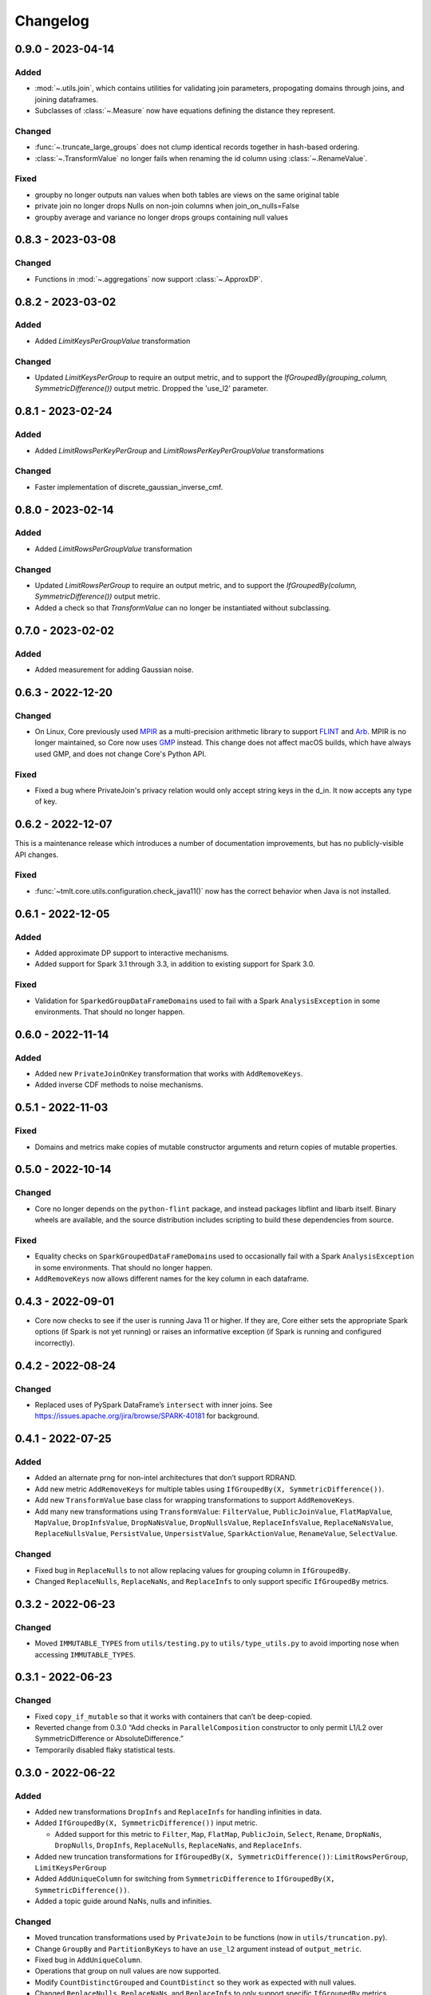 .. _core-changelog:

Changelog
=========

0.9.0 - 2023-04-14
------------------

Added
~~~~~

- :mod:`~.utils.join`, which contains utilities for validating join parameters, propogating domains through joins, and joining dataframes.
- Subclasses of :class:`~.Measure` now have equations defining the distance they represent.

Changed
~~~~~~~

- :func:`~.truncate_large_groups` does not clump identical records together in hash-based ordering.
- :class:`~.TransformValue` no longer fails when renaming the id column using :class:`~.RenameValue`.

Fixed
~~~~~

- groupby no longer outputs nan values when both tables are views on the same original table
- private join no longer drops Nulls on non-join columns when join_on_nulls=False
- groupby average and variance no longer drops groups containing null values

0.8.3 - 2023-03-08
------------------

Changed
~~~~~~~

- Functions in :mod:`~.aggregations` now support :class:`~.ApproxDP`.

0.8.2 - 2023-03-02
------------------

Added
~~~~~
- Added `LimitKeysPerGroupValue` transformation

Changed
~~~~~~~
- Updated `LimitKeysPerGroup` to require an output metric, and to support the
  `IfGroupedBy(grouping_column, SymmetricDifference())` output metric. Dropped the 'use_l2' parameter.

0.8.1 - 2023-02-24
------------------

Added
~~~~~

- Added `LimitRowsPerKeyPerGroup` and `LimitRowsPerKeyPerGroupValue` transformations

Changed
~~~~~~~

- Faster implementation of discrete_gaussian_inverse_cmf.

0.8.0 - 2023-02-14
------------------

Added
~~~~~

- Added `LimitRowsPerGroupValue` transformation

Changed
~~~~~~~

- Updated `LimitRowsPerGroup` to require an output metric, and to support the
  `IfGroupedBy(column, SymmetricDifference())` output metric.
- Added a check so that `TransformValue` can no longer be instantiated without
  subclassing.


0.7.0 - 2023-02-02
------------------

Added
~~~~~

- Added measurement for adding Gaussian noise.

0.6.3 - 2022-12-20
------------------

Changed
~~~~~~~

- On Linux, Core previously used `MPIR <https://en.wikipedia.org/wiki/MPIR_(mathematics_software)>`__ as a multi-precision arithmetic library to support `FLINT <https://flintlib.org/>`__ and `Arb <https://arblib.org/>`__.
  MPIR is no longer maintained, so Core now uses `GMP <https://gmplib.org/>`__ instead.
  This change does not affect macOS builds, which have always used GMP, and does not change Core's Python API.

Fixed
~~~~~

- Fixed a bug where PrivateJoin's privacy relation would only accept string keys in the d_in. It now accepts any type of key.


0.6.2 - 2022-12-07
------------------

This is a maintenance release which introduces a number of documentation improvements, but has no publicly-visible API changes.

Fixed
~~~~~

- :func:`~tmlt.core.utils.configuration.check_java11()` now has the correct behavior when Java is not installed.

0.6.1 - 2022-12-05
------------------

Added
~~~~~

-  Added approximate DP support to interactive mechanisms.
-  Added support for Spark 3.1 through 3.3, in addition to existing support for Spark 3.0.

Fixed
~~~~~

-  Validation for ``SparkedGroupDataFrameDomain``\ s used to fail with a Spark ``AnalysisException`` in some environments.
   That should no longer happen.

0.6.0 - 2022-11-14
------------------

Added
~~~~~

-  Added new ``PrivateJoinOnKey`` transformation that works with ``AddRemoveKeys``.
-  Added inverse CDF methods to noise mechanisms.

0.5.1 - 2022-11-03
------------------

Fixed
~~~~~

-  Domains and metrics make copies of mutable constructor arguments and return copies of mutable properties.

0.5.0 - 2022-10-14
------------------

Changed
~~~~~~~

-  Core no longer depends on the ``python-flint`` package, and instead packages libflint and libarb itself.
   Binary wheels are available, and the source distribution includes scripting to build these dependencies from source.

Fixed
~~~~~

-  Equality checks on ``SparkGroupedDataFrameDomain``\ s used to occasionally fail with a Spark ``AnalysisException`` in some environments.
   That should no longer happen.
-  ``AddRemoveKeys`` now allows different names for the key column in each dataframe.

0.4.3 - 2022-09-01
------------------

-  Core now checks to see if the user is running Java 11 or higher. If they are, Core either sets the appropriate Spark options (if Spark is not yet running) or raises an informative exception (if Spark is running and configured incorrectly).

0.4.2 - 2022-08-24
------------------

Changed
~~~~~~~

-  Replaced uses of PySpark DataFrame’s ``intersect`` with inner joins. See https://issues.apache.org/jira/browse/SPARK-40181 for background.

0.4.1 - 2022-07-25
------------------

Added
~~~~~

-  Added an alternate prng for non-intel architectures that don’t support RDRAND.
-  Add new metric ``AddRemoveKeys`` for multiple tables using ``IfGroupedBy(X, SymmetricDifference())``.
-  Add new ``TransformValue`` base class for wrapping transformations to support ``AddRemoveKeys``.
-  Add many new transformations using ``TransformValue``: ``FilterValue``, ``PublicJoinValue``, ``FlatMapValue``, ``MapValue``, ``DropInfsValue``, ``DropNaNsValue``, ``DropNullsValue``, ``ReplaceInfsValue``, ``ReplaceNaNsValue``, ``ReplaceNullsValue``, ``PersistValue``, ``UnpersistValue``, ``SparkActionValue``, ``RenameValue``, ``SelectValue``.

Changed
~~~~~~~

-  Fixed bug in ``ReplaceNulls`` to not allow replacing values for grouping column in ``IfGroupedBy``.
-  Changed ``ReplaceNulls``, ``ReplaceNaNs``, and ``ReplaceInfs`` to only support specific ``IfGroupedBy`` metrics.

0.3.2 - 2022-06-23
------------------

Changed
~~~~~~~

-  Moved ``IMMUTABLE_TYPES`` from ``utils/testing.py`` to ``utils/type_utils.py`` to avoid importing nose when accessing ``IMMUTABLE_TYPES``.

0.3.1 - 2022-06-23
------------------

Changed
~~~~~~~

-  Fixed ``copy_if_mutable`` so that it works with containers that can’t be deep-copied.
-  Reverted change from 0.3.0 “Add checks in ``ParallelComposition`` constructor to only permit L1/L2 over SymmetricDifference or AbsoluteDifference.”
-  Temporarily disabled flaky statistical tests.

0.3.0 - 2022-06-22
------------------

Added
~~~~~

-  Added new transformations ``DropInfs`` and ``ReplaceInfs`` for handling infinities in data.
-  Added ``IfGroupedBy(X, SymmetricDifference())`` input metric.

   -  Added support for this metric to ``Filter``, ``Map``, ``FlatMap``, ``PublicJoin``, ``Select``, ``Rename``, ``DropNaNs``, ``DropNulls``, ``DropInfs``, ``ReplaceNulls``, ``ReplaceNaNs``, and ``ReplaceInfs``.

-  Added new truncation transformations for ``IfGroupedBy(X, SymmetricDifference())``: ``LimitRowsPerGroup``, ``LimitKeysPerGroup``
-  Added ``AddUniqueColumn`` for switching from ``SymmetricDifference`` to ``IfGroupedBy(X, SymmetricDifference())``.
-  Added a topic guide around NaNs, nulls and infinities.

Changed
~~~~~~~

-  Moved truncation transformations used by ``PrivateJoin`` to be functions (now in ``utils/truncation.py``).
-  Change ``GroupBy`` and ``PartitionByKeys`` to have an ``use_l2`` argument instead of ``output_metric``.
-  Fixed bug in ``AddUniqueColumn``.
-  Operations that group on null values are now supported.
-  Modify ``CountDistinctGrouped`` and ``CountDistinct`` so they work as expected with null values.
-  Changed ``ReplaceNulls``, ``ReplaceNaNs``, and ``ReplaceInfs`` to only support specific ``IfGroupedBy`` metrics.
-  Fixed bug in ``ReplaceNulls`` to not allow replacing values for grouping column in ``IfGroupedBy``.
-  ``PrivateJoin`` has a new parameter for ``__init__``: ``join_on_nulls``.
   When ``join_on_nulls`` is ``True``, the ``PrivateJoin`` can join null values between both dataframes.
-  Changed transformations and measurements to make a copy of mutable constructor arguments.
-  Add checks in ``ParallelComposition`` constructor to only permit L1/L2 over SymmetricDifference or AbsoluteDifference.

Removed
~~~~~~~

-  Removed old examples from ``examples/``.
   Future examples will be added directly to the documentation.

0.2.0 - 2022-04-12 (internal release)
-------------------------------------

Added
~~~~~

-  Added ``SparkDateColumnDescriptor`` and ``SparkTimestampColumnDescriptor``, enabling support for Spark dates and timestamps.
-  Added two exception types, ``InsufficientBudgetError`` and ``InactiveAccountantError``, to PrivacyAccountants.
-  Future documentation will include any exceptions defined in this library.
-  Added ``cleanup.remove_all_temp_tables()`` function, which will remove all temporary tables created by Core.
-  Added new components ``DropNaNs``, ``DropNulls``, ``ReplaceNulls``, and ``ReplaceNaNs``.

0.1.1 - 2022-02-24 (internal release)
-------------------------------------

Added
~~~~~

-  Added new implementations for SequentialComposition and ParallelComposition.
-  Added new spark transformations: Persist, Unpersist and SparkAction.
-  Added PrivacyAccountant.
-  Installation on Python 3.7.1 through 3.7.3 is now allowed.
-  Added ``DecorateQueryable``, ``DecoratedQueryable`` and ``create_adaptive_composition`` components.

Changed
~~~~~~~

-  Fixed a bug where ``create_quantile_measurement`` would always be created with PureDP as the output measure.
-  ``PySparkTest`` now runs ``tmlt.core.utils.cleanup.cleanup()`` during ``tearDownClass``.
-  Refactored noise distribution tests.
-  Remove sorting from ``GroupedDataFrame.apply_in_pandas`` and ``GroupedDataFrame.agg``.
-  Repartition DataFrames output by ``SparkMeasurement`` to prevent privacy violation.
-  Updated repartitioning in ``SparkMeasurement`` to use a random column.
-  Changed quantile implementation to use arblib.
-  Changed Laplace implementation to use arblib.

Removed
~~~~~~~

-  Removed ``ExponentialMechanism`` and ``PermuteAndFlip`` components.
-  Removed ``AddNoise``, ``AddLaplaceNoise``, ``AddGeometricNoise``, and ``AddDiscreteGaussianNoise`` from ``tmlt.core.measurements.pandas.series``.
-  Removed ``SequentialComposition``, ``ParallelComposition`` and corresponding Queryables from ``tmlt.core.measurements.composition``.
-  Removed ``tmlt.core.transformations.cache``.

0.1.0 - 2022-02-14 (internal release)
-------------------------------------

Added
~~~~~

-  Initial release.
